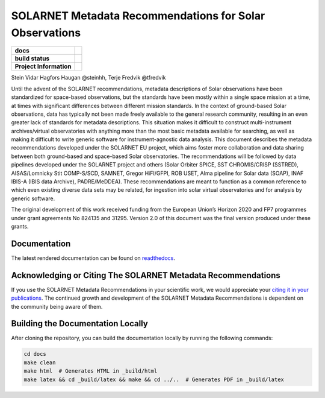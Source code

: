 SOLARNET Metadata Recommendations for Solar Observations
========================================================

.. start-badges

.. list-table::
    :stub-columns: 1

    * - docs
      - |docs| |readthedocs|
    * - build status
      - |testing| |codestyle| |coverage|
    * - Project Information
      - |DOI| |CODE_OF_CONDUCT|

.. |docs| image:: https://github.com/IHDE-Alliance/solarnet_metadata/actions/workflows/docs.yml/badge.svg
    :target: https://github.com/IHDE-Alliance/solarnet_metadata/actions/workflows/docs.yml
    :alt: Documentation Build Status

.. |testing| image:: https://github.com/IHDE-Alliance/solarnet_metadata/actions/workflows/testing.yml/badge.svg
    :target: https://github.com/IHDE-Alliance/solarnet_metadata/actions/workflows/testing.yml
    :alt: Build Status

.. |codestyle| image:: https://github.com/IHDE-Alliance/solarnet_metadata/actions/workflows/codestyle.yml/badge.svg
    :target: https://github.com/IHDE-Alliance/solarnet_metadata/actions/workflows/codestyle.yml
    :alt: Codestyle and linting using flake8

.. |coverage| image:: https://codecov.io/gh/IHDE-Alliance/solarnet_metadata/graph/badge.svg?token=PZLLKDTPGU
    :target: https://codecov.io/gh/IHDE-Alliance/solarnet_metadata
    :alt: Testing coverage

.. |readthedocs| image:: https://readthedocs.org/projects/solarnet-metadata/badge/?version=latest
    :target: https://solarnet-metadata.readthedocs.io/en/latest/?badge=latest
    :alt: ReadTheDocs Status

.. |DOI| image:: https://zenodo.org/badge/794299551.svg
    :target: https://doi.org/10.5281/zenodo.15741506
    :alt: DOI

.. |CODE_OF_CONDUCT| image:: https://img.shields.io/badge/Contributor%20Covenant-2.1-4baaaa.svg
    :target: CODE_OF_CONDUCT.md
    :alt: Contributor Covenant Code of Conduct


.. end-badges

Stein Vidar Hagfors Haugan @steinhh, Terje Fredvik @tfredvik

Until the advent of the SOLARNET recommendations, metadata descriptions of Solar observations have been standardized for space-based observations, but the standards have been mostly within a single space mission at a time, at times with significant differences between different mission standards. In the context of ground-based Solar observations, data has typically not been made freely available to the general research community, resulting in an even greater lack of standards for metadata descriptions. This situation makes it difficult to construct multi-instrument archives/virtual observatories with anything more than the most basic metadata available for searching, as well as making it difficult to write generic software for instrument-agnostic data analysis. This document describes the metadata recommendations developed under the SOLARNET EU project, which aims foster more collaboration and data sharing between both ground-based and space-based Solar observatories. The recommendations will be followed by data pipelines developed under the SOLARNET project and others (Solar Orbiter SPICE, SST CHROMIS/CRISP (SSTRED), AISAS/Lomnicky Stit COMP-S/SCD, SAMNET, Gregor HiFI/GFPI, ROB USET, Alma pipeline for Solar data (SOAP), INAF IBIS-A (IBIS data Archive), PADRE/MeDDEA). These recommendations are meant to function as a common reference to which even existing diverse data sets may be related, for ingestion into solar virtual observatories and for analysis by generic software.

The original development of this work received funding from the European Union’s Horizon 2020 and FP7 programmes under grant agreements No 824135 and 31295. Version 2.0 of this document was the final version produced under these grants.

Documentation
-------------

The latest rendered documentation can be found on `readthedocs <http://solarnet-metadata.rtfd.io/>`_.

Acknowledging or Citing The SOLARNET Metadata Recommendations
-------------------------------------------------------------

If you use the SOLARNET Metadata Recommendations in your scientific work, we would appreciate your `citing it in your publications <http://solarnet-metadata.readthedocs.io/en/latest/citation.html>`_.
The continued growth and development of the SOLARNET Metadata Recommendations is dependent on the community being aware of them.

Building the Documentation Locally
----------------------------------

After cloning the repository, you can build the documentation locally by running the following commands:

.. code-block:: bash

    cd docs
    make clean
    make html  # Generates HTML in _build/html
    make latex && cd _build/latex && make && cd ../..  # Generates PDF in _build/latex
